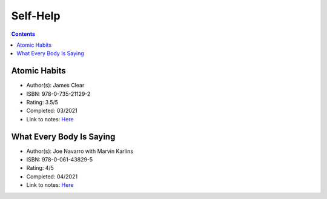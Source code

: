 =========
Self-Help
=========

.. contents::

Atomic Habits
=============
* Author(s): James Clear
* ISBN: 978-0-735-21129-2
* Rating: 3.5/5
* Completed: 03/2021
* Link to notes: `Here <https://github.com/coatk1/books/blob/master/self-help/habits.rst>`__

What Every Body Is Saying
=========================
* Author(s): Joe Navarro with Marvin Karlins
* ISBN: 978-0-061-43829-5
* Rating: 4/5
* Completed: 04/2021
* Link to notes: `Here <https://github.com/coatk1/books/blob/master/self-help/body-language.rst>`__
